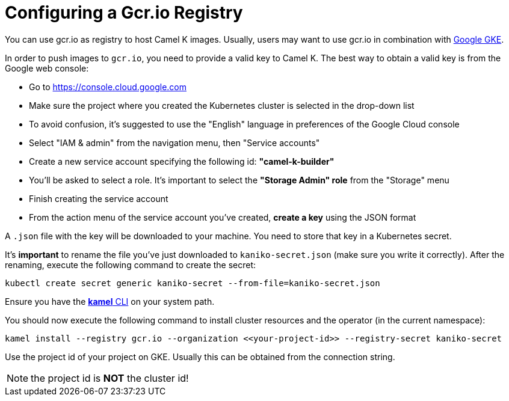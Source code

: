 [[configuring-registry-gcr]]
= Configuring a Gcr.io Registry

You can use gcr.io as registry to host Camel K images. Usually, users may want to use gcr.io in combination with xref:installation/gke.adoc[Google GKE].

In order to push images to `gcr.io`, you need to provide a valid key to Camel K.
The best way to obtain a valid key is from the Google web console:

- Go to https://console.cloud.google.com
- Make sure the project where you created the Kubernetes cluster is selected in the drop-down list
- To avoid confusion, it's suggested to use the "English" language in preferences of the Google Cloud console
- Select "IAM & admin" from the navigation menu, then "Service accounts"
- Create a new service account specifying the following id: **"camel-k-builder"**
- You'll be asked to select a role. It's important to select the **"Storage Admin" role** from the "Storage" menu
- Finish creating the service account
- From the action menu of the service account you've created, **create a key** using the JSON format

A `.json` file with the key will be downloaded to your machine. You need to store that key in a Kubernetes secret.

It's **important** to rename the file you've just downloaded to `kaniko-secret.json` (make sure you write it correctly).
After the renaming, execute the following command to create the secret:

```
kubectl create secret generic kaniko-secret --from-file=kaniko-secret.json
```

Ensure you have the https://github.com/apache/camel-k/releases[*kamel* CLI] on your system path.

You should now execute the following command to install cluster resources and the operator (in the current namespace):

```
kamel install --registry gcr.io --organization <<your-project-id>> --registry-secret kaniko-secret
```

Use the project id of your project on GKE. Usually this can be obtained from the connection string.

NOTE: the project id is **NOT** the cluster id!
